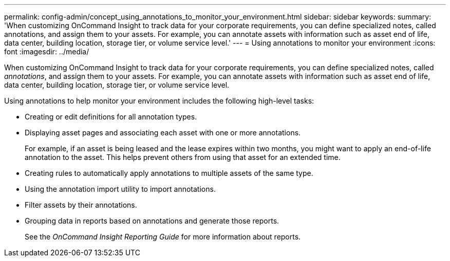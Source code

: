 ---
permalink: config-admin/concept_using_annotations_to_monitor_your_environment.html
sidebar: sidebar
keywords: 
summary: 'When customizing OnCommand Insight to track data for your corporate requirements, you can define specialized notes, called annotations, and assign them to your assets. For example, you can annotate assets with information such as asset end of life, data center, building location, storage tier, or volume service level.'
---
= Using annotations to monitor your environment
:icons: font
:imagesdir: ../media/

[.lead]
When customizing OnCommand Insight to track data for your corporate requirements, you can define specialized notes, called _annotations_, and assign them to your assets. For example, you can annotate assets with information such as asset end of life, data center, building location, storage tier, or volume service level.

Using annotations to help monitor your environment includes the following high-level tasks:

* Creating or edit definitions for all annotation types.
* Displaying asset pages and associating each asset with one or more annotations.
+
For example, if an asset is being leased and the lease expires within two months, you might want to apply an end-of-life annotation to the asset. This helps prevent others from using that asset for an extended time.

* Creating rules to automatically apply annotations to multiple assets of the same type.
* Using the annotation import utility to import annotations.
* Filter assets by their annotations.
* Grouping data in reports based on annotations and generate those reports.
+
See the _OnCommand Insight Reporting Guide_ for more information about reports.
